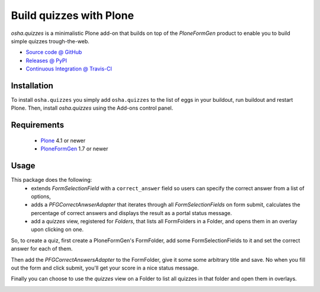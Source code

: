 ========================
Build quizzes with Plone
========================

`osha.quizzes` is a minimalistic Plone add-on that builds on top of the
`PloneFormGen` product to enable you to build simple quizzes trough-the-web.

* `Source code @ GitHub <http://github.com/syslabcom/osha.quizzes>`_
* `Releases @ PyPI <http://pypi.python.org/pypi/osha.quizzes>`_
* `Continuous Integration @ Travis-CI
  <http://travis-ci.org/syslabcom/osha.quizzes>`_

Installation
============

To install ``osha.quizzes`` you simply add ``osha.quizzes`` to the list of eggs
in your buildout, run buildout and restart Plone. Then, install `osha.quizzes`
using the Add-ons control panel.

Requirements
============

    * `Plone <http://plone.org/>`_ 4.1 or newer
    * `PloneFormGen <http://plone.org/products/ploneformgen>`_ 1.7 or newer

Usage
=====

This package does the following:
 * extends `FormSelectionField` with a ``correct_answer`` field so users can
   specify the correct answer from a list of options,
 * adds a `PFGCorrectAnwserAdapter` that iterates through all
   `FormSelectionFields` on form submit, calculates the percentage of correct
   answers and displays the result as a portal status message.
 * add a `quizzes` view, registered for `Folders`, that lists all FormFolders
   in a Folder, and opens them in an overlay upon clicking on one.

So, to create a quiz, first create a PloneFormGen's FormFolder, add some
FormSelectionFields to it and set the correct answer for each of them.

.. image:: https://github.com/syslabcom/osha.quizzes/raw/master/docs/images/correct_answer_field.png

Then add the `PFGCorrectAnswersAdapter` to the FormFolder, give it some
some arbitrary title and save. No when you fill out the form and click submit,
you'll get your score in a nice status message.

.. image:: https://github.com/syslabcom/osha.quizzes/raw/master/docs/images/result_on_thank_you_page.png

Finally you can choose to use the `quizzes` view on a Folder to list all
quizzes in that folder and open them in overlays.

.. image:: https://github.com/syslabcom/osha.quizzes/raw/master/docs/images/quizzes_view.png

.. image:: https://github.com/syslabcom/osha.quizzes/raw/master/docs/images/quiz_in_overlay.png


